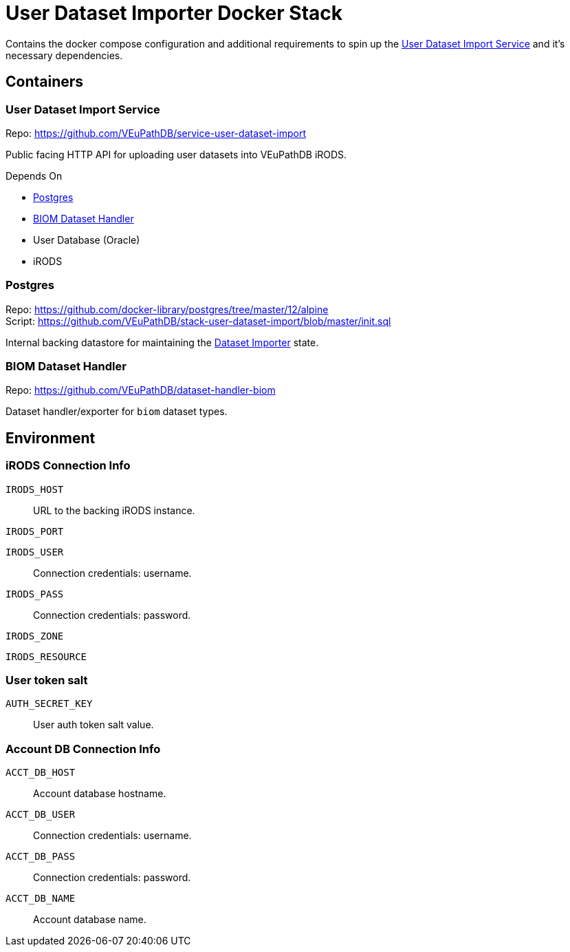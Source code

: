 = User Dataset Importer Docker Stack
:importer-url: https://github.com/VEuPathDB/service-user-dataset-import

Contains the docker compose configuration and additional
requirements to spin up the
{importer-url}[User Dataset Import Service] and it's
necessary dependencies.

== Containers

[#dataset-importer]
=== User Dataset Import Service

Repo: {importer-url}

Public facing HTTP API for uploading user datasets into
VEuPathDB iRODS.

====
.Depends On
* <<#postgres>>
* <<#biom-handler>>
* User Database (Oracle)
* iRODS
====

[#postgres]
=== Postgres

Repo: https://github.com/docker-library/postgres/tree/master/12/alpine +
Script: https://github.com/VEuPathDB/stack-user-dataset-import/blob/master/init.sql

Internal backing datastore for maintaining the <<#dataset-importer,Dataset Importer>> state.

[#biom-handler]
=== BIOM Dataset Handler

Repo: https://github.com/VEuPathDB/dataset-handler-biom

Dataset handler/exporter for `biom` dataset types.


== Environment

=== iRODS Connection Info

`IRODS_HOST`:: URL to the backing iRODS instance.
`IRODS_PORT`:: {empty}
`IRODS_USER`:: Connection credentials: username.
`IRODS_PASS`:: Connection credentials: password.
`IRODS_ZONE`:: {empty}
`IRODS_RESOURCE`:: {empty}

=== User token salt

`AUTH_SECRET_KEY`:: User auth token salt value.

=== Account DB Connection Info

`ACCT_DB_HOST`:: Account database hostname.
`ACCT_DB_USER`:: Connection credentials: username.
`ACCT_DB_PASS`:: Connection credentials: password.
`ACCT_DB_NAME`:: Account database name.
